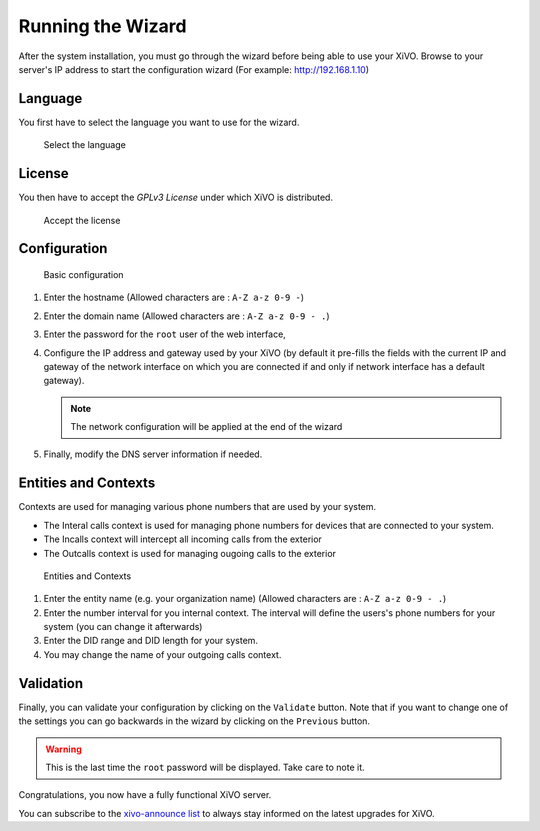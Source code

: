 .. _configuration_wizard:

******************
Running the Wizard
******************

After the system installation, you must go through the wizard before being able to use your XiVO.
Browse to your server's IP address to start the configuration wizard (For example: http://192.168.1.10)

.. index:: wizard

Language
========

You first have to select the language you want to use for the wizard.

.. figure:: images/wizard_step1_lang.png
   :scale: 75%
   :alt: Base configuration

   Select the language


License
=======

You then have to accept the *GPLv3 License* under which XiVO is distributed.

.. figure:: images/wizard_step2_license.png
   :scale: 75%
   :alt: Accept the license

   Accept the license


Configuration
=============

.. figure:: images/wizard_step4_configuration.png
   :scale: 75%
   :alt: Basic configuration

   Basic configuration

#. Enter the hostname  (Allowed characters are : ``A-Z a-z 0-9 -``)
#. Enter the domain name (Allowed characters are : ``A-Z a-z 0-9 - .``)
#. Enter the password for the ``root`` user of the web interface,
#. Configure the IP address and gateway used by your XiVO (by default it pre-fills the fields with the current IP
   and gateway of the network interface on which you are connected if and only if network interface has a default
   gateway).

   .. note:: The network configuration will be applied at the end of the wizard

#. Finally, modify the DNS server information if needed.


Entities and Contexts
=====================

Contexts are used for managing various phone numbers that are used by your system.

* The Interal calls context is used for managing phone numbers for devices that are connected to your system.
* The Incalls context will intercept all incoming calls from the exterior
* The Outcalls context is used for managing ougoing calls to the exterior

.. figure:: images/wizard_step5_entities_contexts.png
   :scale: 75%
   :alt: Entities and Contexts

   Entities and Contexts

#. Enter the entity name (e.g. your organization name) (Allowed characters are : ``A-Z a-z 0-9 - .``)
#. Enter the number interval for you internal context. The interval will define the users's phone numbers for your system (you can change it afterwards)
#. Enter the DID range and DID length for your system.
#. You may change the name of your outgoing calls context.


Validation
==========

Finally, you can validate your configuration by clicking on the ``Validate`` button.
Note that if you want to change one of the settings you can go backwards in the wizard by clicking on the ``Previous`` button.

.. warning:: This is the last time the ``root`` password will be displayed. Take care to note it.

Congratulations, you now have a fully functional XiVO server.

You can subscribe to the `xivo-announce list <https://lists.proformatique.com/listinfo/xivo-announce>`_
to always stay informed on the latest upgrades for XiVO.
